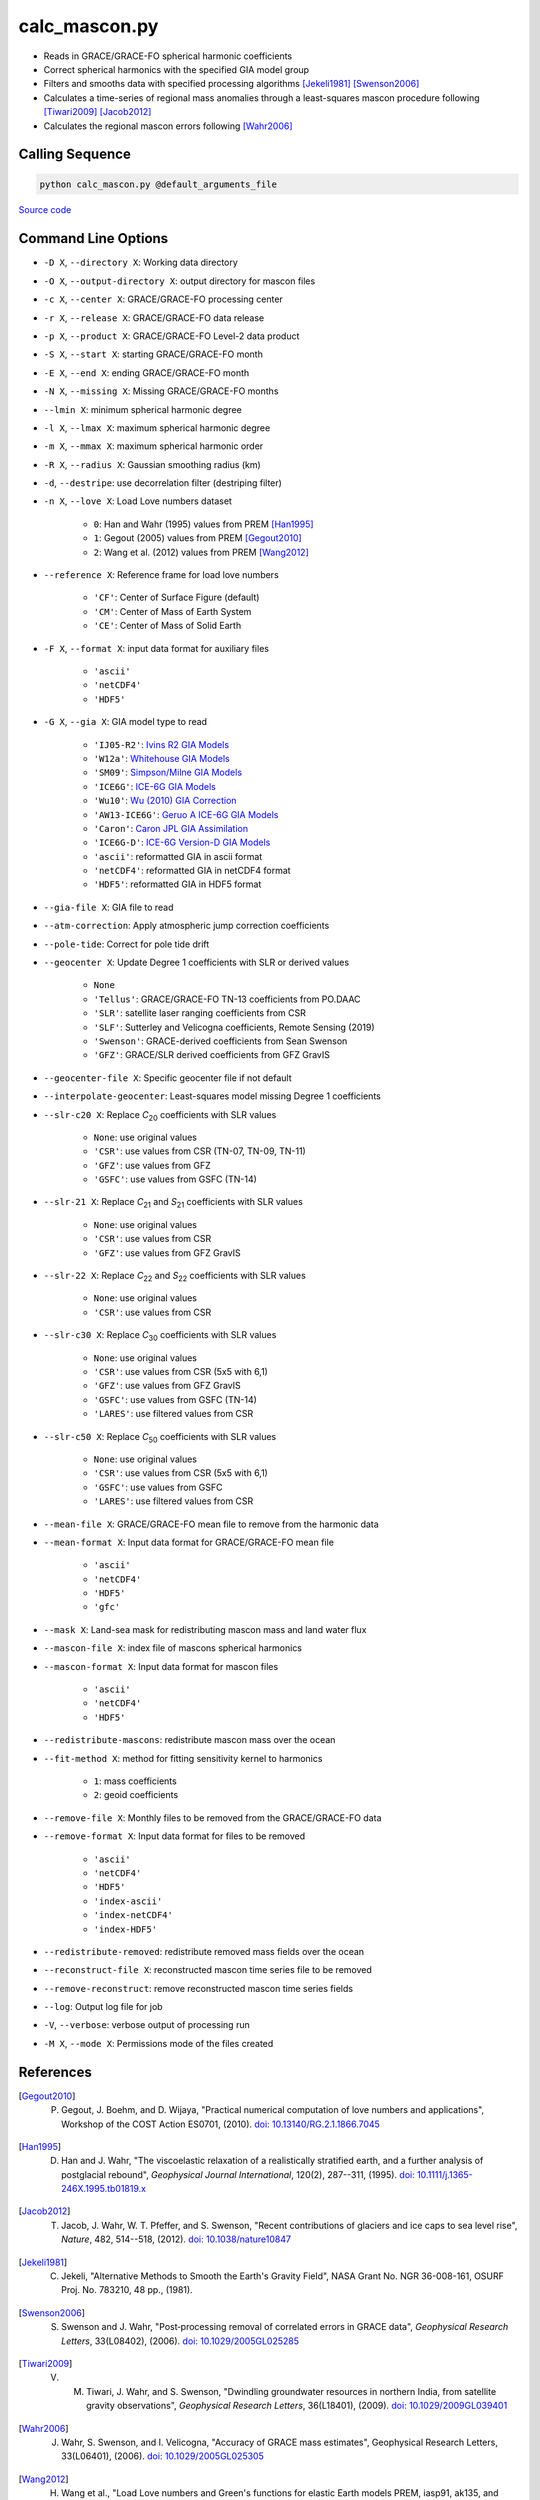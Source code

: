 ==============
calc_mascon.py
==============

- Reads in GRACE/GRACE-FO spherical harmonic coefficients
- Correct spherical harmonics with the specified GIA model group
- Filters and smooths data with specified processing algorithms [Jekeli1981]_ [Swenson2006]_
- Calculates a time-series of regional mass anomalies through a least-squares mascon procedure following [Tiwari2009]_ [Jacob2012]_
- Calculates the regional mascon errors following [Wahr2006]_

Calling Sequence
################

.. code-block:: bash

     python calc_mascon.py @default_arguments_file

`Source code`__

.. __: https://github.com/tsutterley/read-GRACE-harmonics/blob/main/scripts/calc_mascon.py

Command Line Options
####################

- ``-D X``, ``--directory X``: Working data directory
- ``-O X``, ``--output-directory X``: output directory for mascon files
- ``-c X``, ``--center X``: GRACE/GRACE-FO processing center
- ``-r X``, ``--release X``: GRACE/GRACE-FO data release
- ``-p X``, ``--product X``: GRACE/GRACE-FO Level-2 data product
- ``-S X``, ``--start X``: starting GRACE/GRACE-FO month
- ``-E X``, ``--end X``: ending GRACE/GRACE-FO month
- ``-N X``, ``--missing X``: Missing GRACE/GRACE-FO months
- ``--lmin X``: minimum spherical harmonic degree
- ``-l X``, ``--lmax X``: maximum spherical harmonic degree
- ``-m X``, ``--mmax X``: maximum spherical harmonic order
- ``-R X``, ``--radius X``: Gaussian smoothing radius (km)
- ``-d``, ``--destripe``: use decorrelation filter (destriping filter)
- ``-n X``, ``--love X``: Load Love numbers dataset

     * ``0``: Han and Wahr (1995) values from PREM [Han1995]_
     * ``1``: Gegout (2005) values from PREM [Gegout2010]_
     * ``2``: Wang et al. (2012) values from PREM [Wang2012]_
- ``--reference X``: Reference frame for load love numbers

     * ``'CF'``: Center of Surface Figure (default)
     * ``'CM'``: Center of Mass of Earth System
     * ``'CE'``: Center of Mass of Solid Earth
- ``-F X``, ``--format X``: input data format for auxiliary files

     * ``'ascii'``
     * ``'netCDF4'``
     * ``'HDF5'``
- ``-G X``, ``--gia X``: GIA model type to read

    * ``'IJ05-R2'``: `Ivins R2 GIA Models <https://doi.org/10.1002/jgrb.50208>`_
    * ``'W12a'``: `Whitehouse GIA Models <https://doi.org/10.1111/j.1365-246X.2012.05557.x>`_
    * ``'SM09'``: `Simpson/Milne GIA Models <https://doi.org/10.1029/2010JB007776>`_
    * ``'ICE6G'``: `ICE-6G GIA Models <https://doi.org/10.1002/2014JB011176>`_
    * ``'Wu10'``: `Wu (2010) GIA Correction <https://doi.org/10.1038/ngeo938>`_
    * ``'AW13-ICE6G'``: `Geruo A ICE-6G GIA Models <https://doi.org/10.1093/gji/ggs030>`_
    * ``'Caron'``: `Caron JPL GIA Assimilation <https://doi.org/10.1002/2017GL076644>`_
    * ``'ICE6G-D'``: `ICE-6G Version-D GIA Models <https://doi.org/10.1002/2016JB013844>`_
    * ``'ascii'``: reformatted GIA in ascii format
    * ``'netCDF4'``: reformatted GIA in netCDF4 format
    * ``'HDF5'``: reformatted GIA in HDF5 format
- ``--gia-file X``: GIA file to read
- ``--atm-correction``: Apply atmospheric jump correction coefficients
- ``--pole-tide``: Correct for pole tide drift
- ``--geocenter X``: Update Degree 1 coefficients with SLR or derived values

    * ``None``
    * ``'Tellus'``: GRACE/GRACE-FO TN-13 coefficients from PO.DAAC
    * ``'SLR'``: satellite laser ranging coefficients from CSR
    * ``'SLF'``: Sutterley and Velicogna coefficients, Remote Sensing (2019)
    * ``'Swenson'``: GRACE-derived coefficients from Sean Swenson
    * ``'GFZ'``: GRACE/SLR derived coefficients from GFZ GravIS
- ``--geocenter-file X``: Specific geocenter file if not default
- ``--interpolate-geocenter``: Least-squares model missing Degree 1 coefficients
- ``--slr-c20 X``: Replace *C*\ :sub:`20` coefficients with SLR values

    * ``None``: use original values
    * ``'CSR'``: use values from CSR (TN-07, TN-09, TN-11)
    * ``'GFZ'``: use values from GFZ
    * ``'GSFC'``: use values from GSFC (TN-14)
- ``--slr-21 X``: Replace *C*\ :sub:`21` and *S*\ :sub:`21` coefficients with SLR values

    * ``None``: use original values
    * ``'CSR'``: use values from CSR
    * ``'GFZ'``: use values from GFZ GravIS
- ``--slr-22 X``: Replace *C*\ :sub:`22` and *S*\ :sub:`22` coefficients with SLR values

    * ``None``: use original values
    * ``'CSR'``: use values from CSR
- ``--slr-c30 X``: Replace *C*\ :sub:`30` coefficients with SLR values

    * ``None``: use original values
    * ``'CSR'``: use values from CSR (5x5 with 6,1)
    * ``'GFZ'``: use values from GFZ GravIS
    * ``'GSFC'``: use values from GSFC (TN-14)
    * ``'LARES'``: use filtered values from CSR
- ``--slr-c50 X``: Replace *C*\ :sub:`50` coefficients with SLR values

    * ``None``: use original values
    * ``'CSR'``: use values from CSR (5x5 with 6,1)
    * ``'GSFC'``: use values from GSFC
    * ``'LARES'``: use filtered values from CSR
- ``--mean-file X``: GRACE/GRACE-FO mean file to remove from the harmonic data
- ``--mean-format X``: Input data format for GRACE/GRACE-FO mean file

    * ``'ascii'``
    * ``'netCDF4'``
    * ``'HDF5'``
    * ``'gfc'``
- ``--mask X``: Land-sea mask for redistributing mascon mass and land water flux
- ``--mascon-file X``: index file of mascons spherical harmonics
- ``--mascon-format X``: Input data format for mascon files

     * ``'ascii'``
     * ``'netCDF4'``
     * ``'HDF5'``
- ``--redistribute-mascons``: redistribute mascon mass over the ocean
- ``--fit-method X``: method for fitting sensitivity kernel to harmonics

    * ``1``: mass coefficients
    * ``2``: geoid coefficients
- ``--remove-file X``: Monthly files to be removed from the GRACE/GRACE-FO data
- ``--remove-format X``: Input data format for files to be removed

    * ``'ascii'``
    * ``'netCDF4'``
    * ``'HDF5'``
    * ``'index-ascii'``
    * ``'index-netCDF4'``
    * ``'index-HDF5'``
- ``--redistribute-removed``: redistribute removed mass fields over the ocean
- ``--reconstruct-file X``: reconstructed mascon time series file to be removed
- ``--remove-reconstruct``: remove reconstructed mascon time series fields
- ``--log``: Output log file for job
- ``-V``, ``--verbose``: verbose output of processing run
- ``-M X``, ``--mode X``: Permissions mode of the files created

References
##########

.. [Gegout2010] P. Gegout, J. Boehm, and D. Wijaya, "Practical numerical computation of love numbers and applications", Workshop of the COST Action ES0701, (2010). `doi: 10.13140/RG.2.1.1866.7045 <https://doi.org/10.13140/RG.2.1.1866.7045>`_

.. [Han1995] D. Han and J. Wahr, "The viscoelastic relaxation of a realistically stratified earth, and a further analysis of postglacial rebound", *Geophysical Journal International*, 120(2), 287--311, (1995). `doi: 10.1111/j.1365-246X.1995.tb01819.x <https://doi.org/10.1111/j.1365-246X.1995.tb01819.x>`_

.. [Jacob2012] T. Jacob, J. Wahr, W. T. Pfeffer, and S. Swenson, "Recent contributions of glaciers and ice caps to sea level rise", *Nature*, 482, 514--518, (2012). `doi: 10.1038/nature10847 <https://doi.org/10.1038/nature10847>`_

.. [Jekeli1981] C. Jekeli, "Alternative Methods to Smooth the Earth's Gravity Field", NASA Grant No. NGR 36-008-161, OSURF Proj. No. 783210, 48 pp., (1981).

.. [Swenson2006] S. Swenson and J. Wahr, "Post‐processing removal of correlated errors in GRACE data", *Geophysical Research Letters*, 33(L08402), (2006). `doi: 10.1029/2005GL025285 <https://doi.org/10.1029/2005GL025285>`_

.. [Tiwari2009] V. M. Tiwari, J. Wahr, and S. Swenson, "Dwindling groundwater resources in northern India, from satellite gravity observations", *Geophysical Research Letters*, 36(L18401), (2009). `doi: 10.1029/2009GL039401 <https://doi.org/10.1029/2009GL039401>`_

.. [Wahr2006] J. Wahr, S. Swenson, and I. Velicogna, "Accuracy of GRACE mass estimates", Geophysical Research Letters, 33(L06401), (2006). `doi: 10.1029/2005GL025305 <https://doi.org/10.1029/2005GL025305>`_

.. [Wang2012] H. Wang et al., "Load Love numbers and Green's functions for elastic Earth models PREM, iasp91, ak135, and modified models with refined crustal structure from Crust 2.0", *Computers & Geosciences*, 49, 190--199, (2012). `doi: 10.1016/j.cageo.2012.06.022 <https://doi.org/10.1016/j.cageo.2012.06.022>`_
